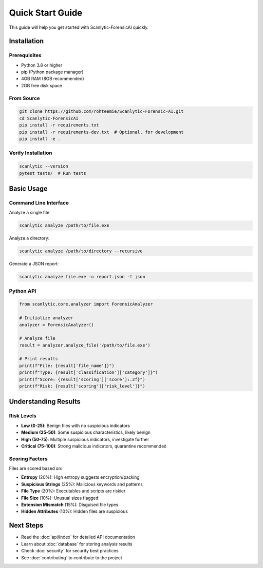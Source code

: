 Quick Start Guide
=================

This guide will help you get started with Scanlytic-ForensicAI quickly.

Installation
------------

Prerequisites
~~~~~~~~~~~~~

* Python 3.8 or higher
* pip (Python package manager)
* 4GB RAM (8GB recommended)
* 2GB free disk space

From Source
~~~~~~~~~~~

.. code-block:: bash

    git clone https://github.com/rohteemie/Scanlytic-Forensic-AI.git
    cd Scanlytic-ForensicAI
    pip install -r requirements.txt
    pip install -r requirements-dev.txt  # Optional, for development
    pip install -e .

Verify Installation
~~~~~~~~~~~~~~~~~~~

.. code-block:: bash

    scanlytic --version
    pytest tests/  # Run tests

Basic Usage
-----------

Command Line Interface
~~~~~~~~~~~~~~~~~~~~~~

Analyze a single file:

.. code-block:: bash

    scanlytic analyze /path/to/file.exe

Analyze a directory:

.. code-block:: bash

    scanlytic analyze /path/to/directory --recursive

Generate a JSON report:

.. code-block:: bash

    scanlytic analyze file.exe -o report.json -f json

Python API
~~~~~~~~~~

.. code-block:: python

    from scanlytic.core.analyzer import ForensicAnalyzer

    # Initialize analyzer
    analyzer = ForensicAnalyzer()

    # Analyze file
    result = analyzer.analyze_file('/path/to/file.exe')

    # Print results
    print(f"File: {result['file_name']}")
    print(f"Type: {result['classification']['category']}")
    print(f"Score: {result['scoring']['score']:.2f}")
    print(f"Risk: {result['scoring']['risk_level']}")

Understanding Results
---------------------

Risk Levels
~~~~~~~~~~~

* **Low (0-25)**: Benign files with no suspicious indicators
* **Medium (25-50)**: Some suspicious characteristics, likely benign
* **High (50-75)**: Multiple suspicious indicators, investigate further
* **Critical (75-100)**: Strong malicious indicators, quarantine recommended

Scoring Factors
~~~~~~~~~~~~~~~

Files are scored based on:

* **Entropy** (20%): High entropy suggests encryption/packing
* **Suspicious Strings** (25%): Malicious keywords and patterns
* **File Type** (20%): Executables and scripts are riskier
* **File Size** (10%): Unusual sizes flagged
* **Extension Mismatch** (15%): Disguised file types
* **Hidden Attributes** (10%): Hidden files are suspicious

Next Steps
----------

* Read the :doc:`api/index` for detailed API documentation
* Learn about :doc:`database` for storing analysis results
* Check :doc:`security` for security best practices
* See :doc:`contributing` to contribute to the project
